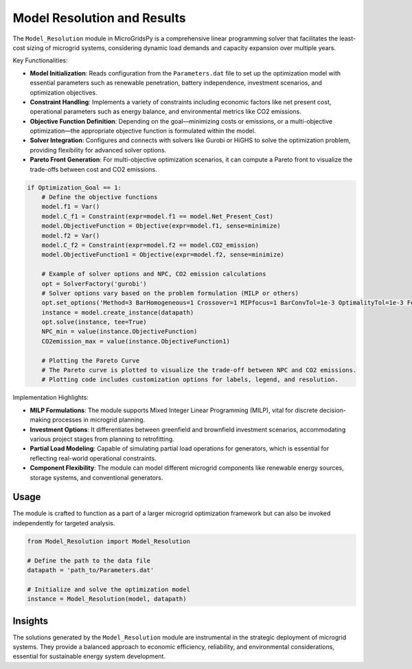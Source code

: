 
===============================
Model Resolution and Results
===============================

The ``Model_Resolution`` module in MicroGridsPy is a comprehensive linear programming solver that facilitates the least-cost sizing of microgrid systems, considering dynamic load demands and capacity expansion over multiple years.

Key Functionalities:

- **Model Initialization**: Reads configuration from the ``Parameters.dat`` file to set up the optimization model with essential parameters such as renewable penetration, battery independence, investment scenarios, and optimization objectives.

- **Constraint Handling**: Implements a variety of constraints including economic factors like net present cost, operational parameters such as energy balance, and environmental metrics like CO2 emissions.

- **Objective Function Definition**: Depending on the goal—minimizing costs or emissions, or a multi-objective optimization—the appropriate objective function is formulated within the model.

- **Solver Integration**: Configures and connects with solvers like Gurobi or HiGHS to solve the optimization problem, providing flexibility for advanced solver options.

- **Pareto Front Generation**: For multi-objective optimization scenarios, it can compute a Pareto front to visualize the trade-offs between cost and CO2 emissions.

.. code-block:: python

    if Optimization_Goal == 1:
        # Define the objective functions
        model.f1 = Var()
        model.C_f1 = Constraint(expr=model.f1 == model.Net_Present_Cost)
        model.ObjectiveFunction = Objective(expr=model.f1, sense=minimize)
        model.f2 = Var()
        model.C_f2 = Constraint(expr=model.f2 == model.CO2_emission)
        model.ObjectiveFunction1 = Objective(expr=model.f2, sense=minimize)

        # Example of solver options and NPC, CO2 emission calculations
        opt = SolverFactory('gurobi')
        # Solver options vary based on the problem formulation (MILP or others)
        opt.set_options('Method=3 BarHomogeneous=1 Crossover=1 MIPfocus=1 BarConvTol=1e-3 OptimalityTol=1e-3 FeasibilityTol=1e-4 TimeLimit=10000')
        instance = model.create_instance(datapath)
        opt.solve(instance, tee=True)
        NPC_min = value(instance.ObjectiveFunction)
        CO2emission_max = value(instance.ObjectiveFunction1)

        # Plotting the Pareto Curve
        # The Pareto curve is plotted to visualize the trade-off between NPC and CO2 emissions.
        # Plotting code includes customization options for labels, legend, and resolution.

   

Implementation Highlights:

- **MILP Formulations**: The module supports Mixed Integer Linear Programming (MILP), vital for discrete decision-making processes in microgrid planning.

- **Investment Options**: It differentiates between greenfield and brownfield investment scenarios, accommodating various project stages from planning to retrofitting.

- **Partial Load Modeling**: Capable of simulating partial load operations for generators, which is essential for reflecting real-world operational constraints.

- **Component Flexibility**: The module can model different microgrid components like renewable energy sources, storage systems, and conventional generators.


Usage
-------

The module is crafted to function as a part of a larger microgrid optimization framework but can also be invoked independently for targeted analysis.

.. code-block:: python

   from Model_Resolution import Model_Resolution
   
   # Define the path to the data file
   datapath = 'path_to/Parameters.dat'
   
   # Initialize and solve the optimization model
   instance = Model_Resolution(model, datapath)


Insights
-----------

The solutions generated by the ``Model_Resolution`` module are instrumental in the strategic deployment of microgrid systems. They provide a balanced approach to economic efficiency, reliability, and environmental considerations, essential for sustainable energy system development.

